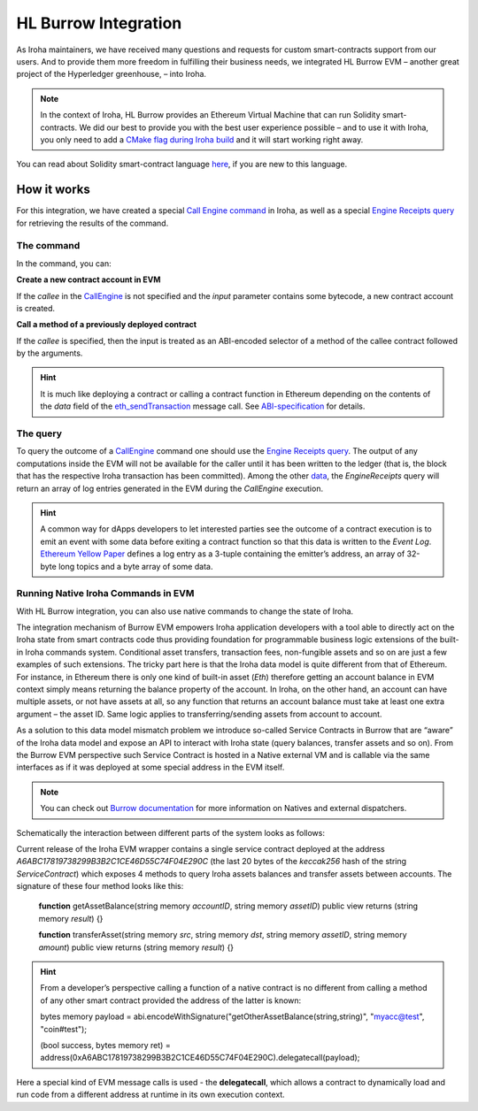 HL Burrow Integration
=====================

As Iroha maintainers, we have received many questions and requests for custom smart-contracts support from our users.
And to provide them more freedom in fulfilling their business needs, we integrated HL Burrow EVM – another great project of the Hyperledger greenhouse, – into Iroha.

.. note:: In the context of Iroha, HL Burrow provides an Ethereum Virtual Machine that can run Solidity smart-contracts.
	We did our best to provide you with the best user experience possible – and to use it with Iroha, you only need to add a `CMake flag during Iroha build <../build/index.html#cmake-parameters>`_ and it will start working right away.

You can read about Solidity smart-contract language `here <https://solidity.readthedocs.io/>`_, if you are new to this language.

How it works
------------

For this integration, we have created a special `Call Engine command <../develop/api/commands.html#call-engine>`_ in Iroha, as well as a special `Engine Receipts query <../develop/api/queries.html#engine-receipts>`_ for retrieving the results of the command.

The command
^^^^^^^^^^^

In the command, you can:

**Сreate a new contract account in EVM**

If the *callee* in the `CallEngine <../develop/api/commands.html#call-engine>`_ is not specified and the *input* parameter contains some bytecode, a new contract account is created.

**Call a method of a previously deployed contract**

If the *callee* is specified, then the input is treated as an ABI-encoded selector of a method of the callee contract followed by the arguments.

.. hint:: It is much like deploying a contract or calling a contract function in Ethereum depending on the contents of the `data` field of the `eth_sendTransaction <https://github.com/ethereum/wiki/wiki/JSON-RPC#eth_sendtransaction>`_ message call.
	See `ABI-specification <https://solidity.readthedocs.io/en/v0.6.5/abi-spec.html>`_ for details.

The query
^^^^^^^^^

To query the outcome of a `CallEngine <../develop/api/commands.html#call-engine>`_ command one should use the `Engine Receipts query <../develop/api/queries.html#engine-receipts>`_.
The output of any computations inside the EVM will not be available for the caller until it has been written to the ledger (that is, the block that has the respective Iroha transaction has been committed).
Among the other `data <../develop/api/queries.html#response-structure>`_, the *EngineReceipts* query will return an array of log entries generated in the EVM during the *CallEngine* execution.

.. hint:: A common way for dApps developers to let interested parties see the outcome of a contract execution is to emit an event with some data before exiting a contract function so that this data is written to the *Event Log*.
	`Ethereum Yellow Paper <https://ethereum.github.io/yellowpaper/paper.pdf>`_ defines a log entry as a 3-tuple containing the emitter’s address, an array of 32-byte long topics and a byte array of some data.

Running Native Iroha Commands in EVM
^^^^^^^^^^^^^^^^^^^^^^^^^^^^^^^^^^^^

With HL Burrow integration, you can also use native commands to change the state of Iroha.

The integration mechanism of Burrow EVM empowers Iroha application developers with a tool able to directly act on the Iroha state from smart contracts code thus providing foundation for programmable business logic extensions of the built-in Iroha commands system.
Conditional asset transfers, transaction fees, non-fungible assets and so on are just a few examples of such extensions.
The tricky part here is that the Iroha data model is quite different from that of Ethereum.
For instance, in Ethereum there is only one kind of built-in asset (`Eth`) therefore getting an account balance in EVM context simply means returning the balance property of the account.
In Iroha, on the other hand, an account can have multiple assets, or not have assets at all, so any function that returns an account balance must take at least one extra argument – the asset ID.
Same logic applies to transferring/sending assets from account to account.

As a solution to this data model mismatch problem we introduce so-called Service Contracts in Burrow that are “aware” of the Iroha data model and expose an API to interact with Iroha state (query balances, transfer assets and so on).
From the Burrow EVM perspective such Service Contract is hosted in a Native external VM and is callable via the same interfaces as if it was deployed at some special address in the EVM itself.

.. note:: You can check out `Burrow documentation <https://wiki.hyperledger.org/display/burrow/Burrow+-+The+Boring+Blockchain>`_ for more information on Natives and external dispatchers.

Schematically the interaction between different parts of the system looks as follows:

.. image:: ../../image_assets/burrow/natives.png

Current release of the Iroha EVM wrapper contains a single service contract deployed at the address `A6ABC17819738299B3B2C1CE46D55C74F04E290C` (the last 20 bytes of the *keccak256* hash of the string *ServiceContract*) which exposes 4 methods to query Iroha assets balances and transfer assets between accounts.
The signature of these four method looks like this:

	**function** getAssetBalance(string memory *accountID*, string memory *assetID*) public view
	returns (string memory *result*) {}

	**function** transferAsset(string memory *src*, string memory *dst*, string memory *assetID*,
	string memory *amount*) public view returns (string memory *result*) {}

.. hint:: From a developer’s perspective calling a function of a native contract is no different from calling a method of any other smart contract provided the address of the latter is known:

	bytes memory payload = abi.encodeWithSignature("getOtherAssetBalance(string,string)", "myacc@test", "coin#test");

	(bool success, bytes memory ret) = address(0xA6ABC17819738299B3B2C1CE46D55C74F04E290C).delegatecall(payload);

Here a special kind of EVM message calls is used - the **delegatecall**, which allows a contract to dynamically load and run code from a different address at runtime in its own execution context.

.. seealso:: Now, let's move to the usage `examples <burrow_example.html>`_










